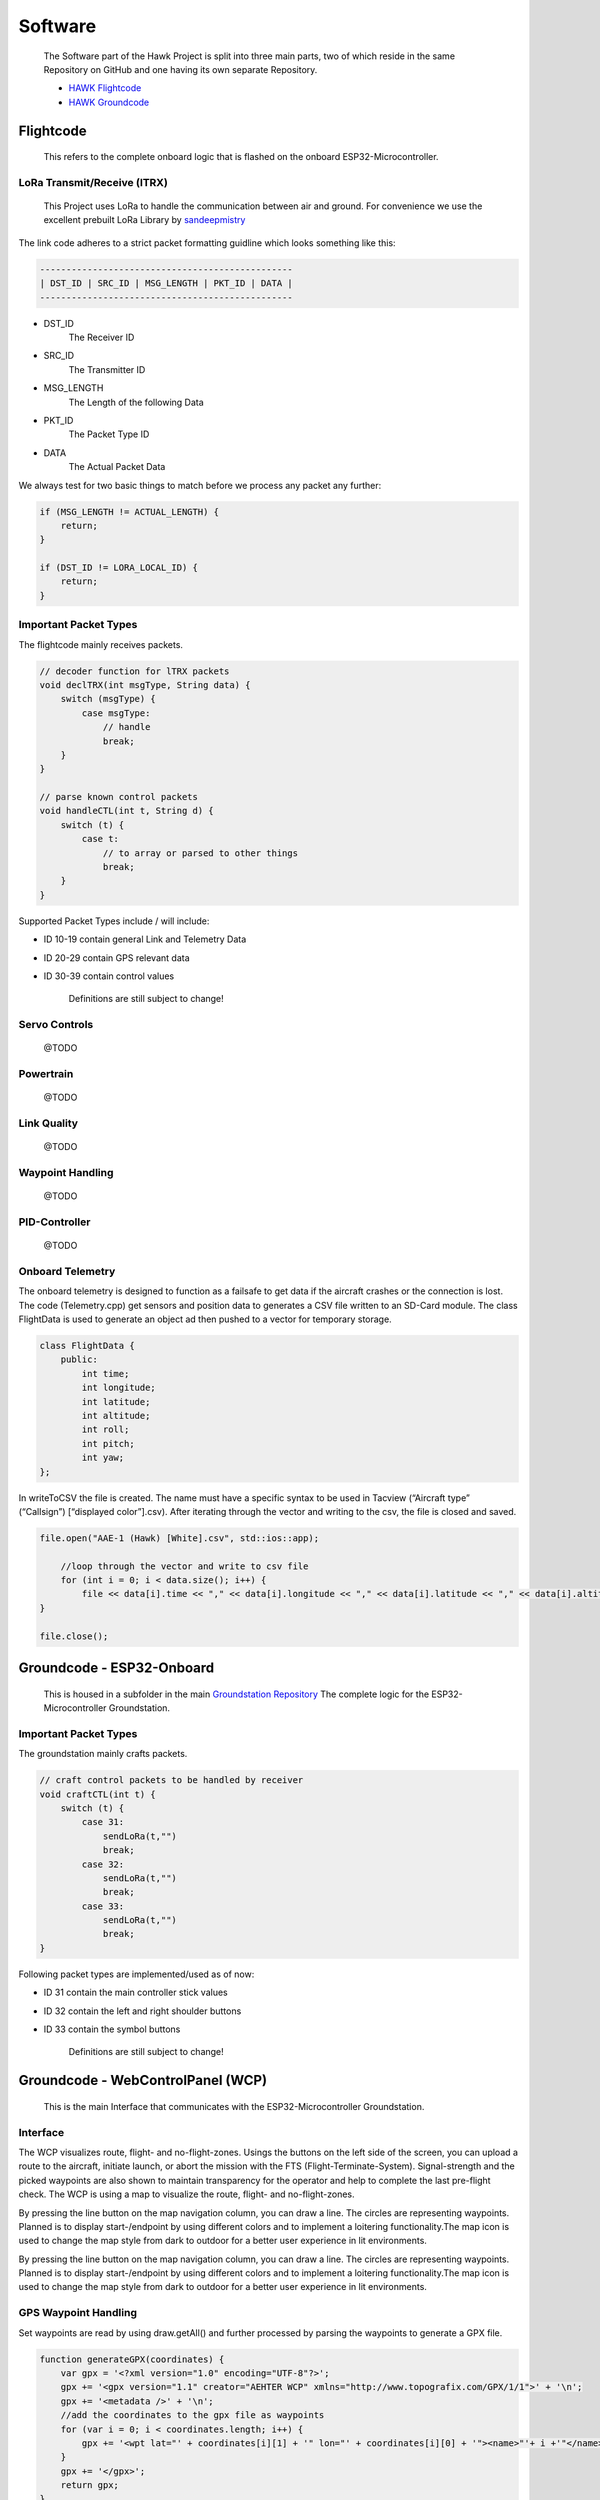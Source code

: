 Software
========

    The Software part of the Hawk Project is split into
    three main parts, two of which reside in the same Repository
    on GitHub and one having its own separate Repository.

    - `HAWK Flightcode <https://github.com/AetherAerospace/hawk-flightcode>`_
    - `HAWK Groundcode <https://github.com/AetherAerospace/hawk-groundcode>`_

Flightcode
^^^^^^^^^^

    This refers to the complete onboard logic that is flashed on the
    onboard ESP32-Microcontroller.

LoRa Transmit/Receive (lTRX)
""""""""""""""""""""""""""""

    This Project uses LoRa to handle the communication between air and ground.
    For convenience we use the excellent prebuilt LoRa Library by
    `sandeepmistry <https://github.com/sandeepmistry/arduino-LoRa>`_

The link code adheres to a strict packet formatting guidline which
looks something like this:

.. code-block::

    ------------------------------------------------
    | DST_ID | SRC_ID | MSG_LENGTH | PKT_ID | DATA |
    ------------------------------------------------

- DST_ID
    The Receiver ID
- SRC_ID
    The Transmitter ID
- MSG_LENGTH
    The Length of the following Data
- PKT_ID
    The Packet Type ID
- DATA
    The Actual Packet Data

We always test for two basic things to match before we process any
packet any further:

.. code-block::

    if (MSG_LENGTH != ACTUAL_LENGTH) {
        return;
    }

    if (DST_ID != LORA_LOCAL_ID) {
        return;
    }

Important Packet Types
""""""""""""""""""""""

The flightcode mainly receives packets.

.. code-block::

    // decoder function for lTRX packets
    void declTRX(int msgType, String data) {
        switch (msgType) {
            case msgType:
                // handle
                break;
        }
    }

    // parse known control packets
    void handleCTL(int t, String d) {
        switch (t) {
            case t:
                // to array or parsed to other things
                break;
        }
    }

Supported Packet Types include / will include:

- ID 10-19 contain general Link and Telemetry Data
- ID 20-29 contain GPS relevant data
- ID 30-39 contain control values

    Definitions are still subject to change!

Servo Controls
""""""""""""""

    @TODO

Powertrain
""""""""""

    @TODO

Link Quality
""""""""""""

    @TODO

Waypoint Handling
"""""""""""""""""

    @TODO

PID-Controller
""""""""""""""

    @TODO

Onboard Telemetry
"""""""""""""""""

The onboard telemetry is designed to function as a failsafe to get data if the aircraft crashes or the connection is lost.
The code (Telemetry.cpp) get sensors and position data to generates a CSV file written to an SD-Card module.
The class FlightData is used to generate an object ad then pushed to a vector for temporary storage.

.. code-block::

    class FlightData {
        public:
            int time;
            int longitude;
            int latitude; 
            int altitude;
            int roll;
            int pitch;
            int yaw;
    };

In writeToCSV the file is created. The name must have a specific syntax to be used in Tacview (“Aircraft type” (“Callsign”) [“displayed color”].csv).
After iterating through the vector and writing to the csv, the file is closed and saved.

.. code-block::

    file.open("AAE-1 (Hawk) [White].csv", std::ios::app);
        
        //loop through the vector and write to csv file
        for (int i = 0; i < data.size(); i++) {
            file << data[i].time << "," << data[i].longitude << "," << data[i].latitude << "," << data[i].altitude << "," << data[i].roll << "," << data[i].pitch << "," << data[i].yaw << "\n";
    }

    file.close();

Groundcode - ESP32-Onboard
^^^^^^^^^^^^^^^^^^^^^^^^^^

    This is housed in a subfolder in the main `Groundstation Repository
    <https://github.com/AetherAerospace/hawk-groundcode>`_
    The complete logic for the ESP32-Microcontroller Groundstation.

Important Packet Types
""""""""""""""""""""""

The groundstation mainly crafts packets.

.. code-block::

    // craft control packets to be handled by receiver
    void craftCTL(int t) {
        switch (t) {
            case 31:
                sendLoRa(t,"")
                break;
            case 32:
                sendLoRa(t,"")
                break;
            case 33:
                sendLoRa(t,"")
                break;
    }

Following packet types are implemented/used as of now:

- ID 31 contain the main controller stick values
- ID 32 contain the left and right shoulder buttons
- ID 33 contain the symbol buttons

    Definitions are still subject to change!

Groundcode - WebControlPanel (WCP)
^^^^^^^^^^^^^^^^^^^^^^^^^^^^^^^^^^

    This is the main Interface that communicates with the
    ESP32-Microcontroller Groundstation.

Interface
"""""""""

The WCP visualizes route, flight- and no-flight-zones. Usings the buttons on the left side of the screen, you can upload a route to the aircraft, initiate launch, or abort the mission with the FTS (Flight-Terminate-System). Signal-strength and the picked waypoints are also shown to maintain transparency for the operator and help to complete the last pre-flight check. The WCP is using a map to visualize the route, flight- and no-flight-zones.

.. image:: /img/software/Interface/aether_web_control_pannel.png
    :align: center

By pressing the line button on the map navigation column, you can draw a line. The circles are representing waypoints. Planned is to display start-/endpoint by using different colors and to implement a loitering functionality.The map icon is used to change the map style from dark to outdoor for a better user experience in lit environments.

.. image:: /img/software/Interface/waypoints.png
    :align: center

By pressing the line button on the map navigation column, you can draw a line. The circles are representing waypoints. Planned is to display start-/endpoint by using different colors and to implement a loitering functionality.The map icon is used to change the map style from dark to outdoor for a better user experience in lit environments.

GPS Waypoint Handling
"""""""""""""""""""""

Set waypoints are read by using draw.getAll() and further processed by parsing the waypoints to generate a GPX file. 

.. code-block::

    function generateGPX(coordinates) {
        var gpx = '<?xml version="1.0" encoding="UTF-8"?>';
        gpx += '<gpx version="1.1" creator="AEHTER WCP" xmlns="http://www.topografix.com/GPX/1/1">' + '\n';
        gpx += '<metadata />' + '\n';
        //add the coordinates to the gpx file as waypoints
        for (var i = 0; i < coordinates.length; i++) {
            gpx += '<wpt lat="' + coordinates[i][1] + '" lon="' + coordinates[i][0] + '"><name>"'+ i +'"</name></wpt>' + '\n';
        }
        gpx += '</gpx>';
        return gpx;
    }

The GPX file is then downloaded to the client.

.. image:: /img/software/GPS_waypoints/download.png
    :align: center

*Note: That is a temporary solution. Waypoints will be sent directly via API to the ESP-Groundstation.*

Route Calculation
"""""""""""""""""

    @TODO

Route Simulation
""""""""""""""""

    @TODO
